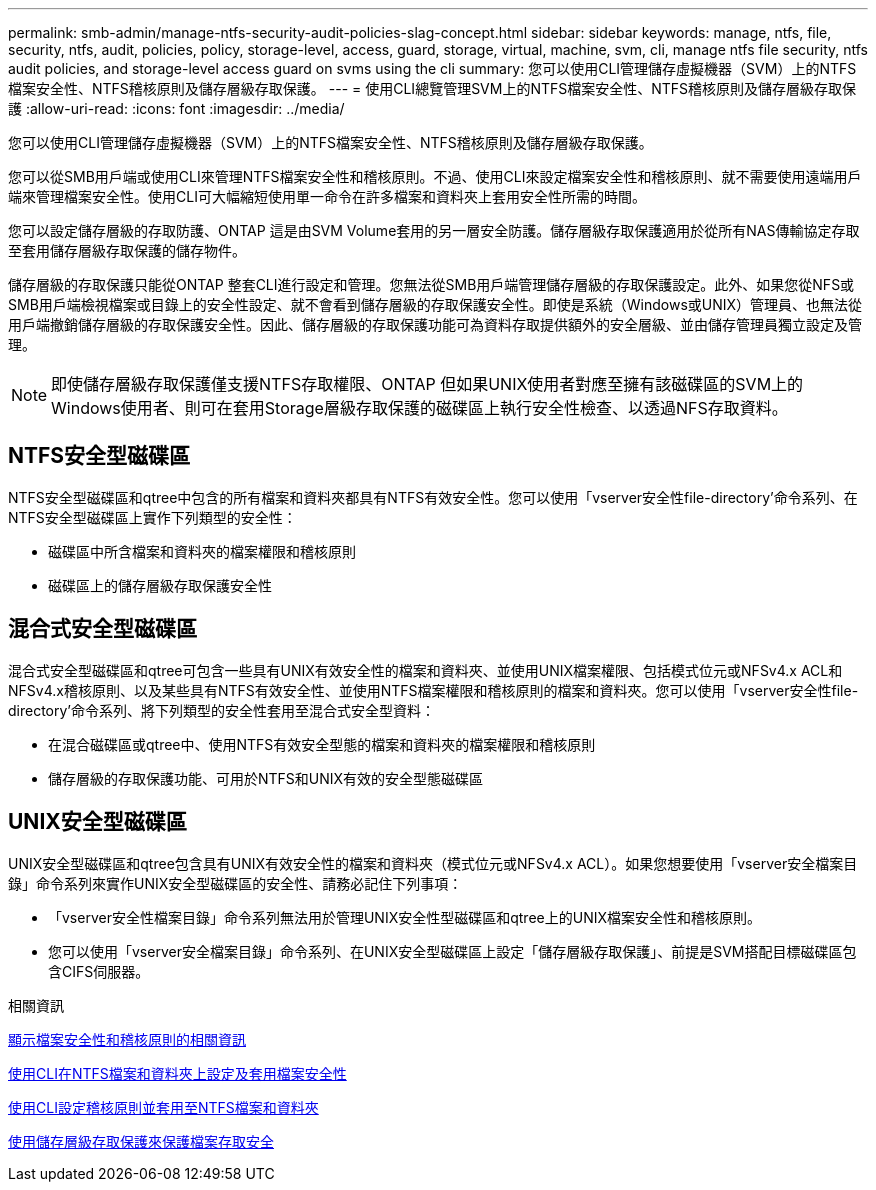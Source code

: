 ---
permalink: smb-admin/manage-ntfs-security-audit-policies-slag-concept.html 
sidebar: sidebar 
keywords: manage, ntfs, file, security, ntfs, audit, policies, policy, storage-level, access, guard, storage, virtual, machine, svm, cli, manage ntfs file security, ntfs audit policies, and storage-level access guard on svms using the cli 
summary: 您可以使用CLI管理儲存虛擬機器（SVM）上的NTFS檔案安全性、NTFS稽核原則及儲存層級存取保護。 
---
= 使用CLI總覽管理SVM上的NTFS檔案安全性、NTFS稽核原則及儲存層級存取保護
:allow-uri-read: 
:icons: font
:imagesdir: ../media/


[role="lead"]
您可以使用CLI管理儲存虛擬機器（SVM）上的NTFS檔案安全性、NTFS稽核原則及儲存層級存取保護。

您可以從SMB用戶端或使用CLI來管理NTFS檔案安全性和稽核原則。不過、使用CLI來設定檔案安全性和稽核原則、就不需要使用遠端用戶端來管理檔案安全性。使用CLI可大幅縮短使用單一命令在許多檔案和資料夾上套用安全性所需的時間。

您可以設定儲存層級的存取防護、ONTAP 這是由SVM Volume套用的另一層安全防護。儲存層級存取保護適用於從所有NAS傳輸協定存取至套用儲存層級存取保護的儲存物件。

儲存層級的存取保護只能從ONTAP 整套CLI進行設定和管理。您無法從SMB用戶端管理儲存層級的存取保護設定。此外、如果您從NFS或SMB用戶端檢視檔案或目錄上的安全性設定、就不會看到儲存層級的存取保護安全性。即使是系統（Windows或UNIX）管理員、也無法從用戶端撤銷儲存層級的存取保護安全性。因此、儲存層級的存取保護功能可為資料存取提供額外的安全層級、並由儲存管理員獨立設定及管理。


NOTE: 即使儲存層級存取保護僅支援NTFS存取權限、ONTAP 但如果UNIX使用者對應至擁有該磁碟區的SVM上的Windows使用者、則可在套用Storage層級存取保護的磁碟區上執行安全性檢查、以透過NFS存取資料。



== NTFS安全型磁碟區

NTFS安全型磁碟區和qtree中包含的所有檔案和資料夾都具有NTFS有效安全性。您可以使用「vserver安全性file-directory'命令系列、在NTFS安全型磁碟區上實作下列類型的安全性：

* 磁碟區中所含檔案和資料夾的檔案權限和稽核原則
* 磁碟區上的儲存層級存取保護安全性




== 混合式安全型磁碟區

混合式安全型磁碟區和qtree可包含一些具有UNIX有效安全性的檔案和資料夾、並使用UNIX檔案權限、包括模式位元或NFSv4.x ACL和NFSv4.x稽核原則、以及某些具有NTFS有效安全性、並使用NTFS檔案權限和稽核原則的檔案和資料夾。您可以使用「vserver安全性file-directory'命令系列、將下列類型的安全性套用至混合式安全型資料：

* 在混合磁碟區或qtree中、使用NTFS有效安全型態的檔案和資料夾的檔案權限和稽核原則
* 儲存層級的存取保護功能、可用於NTFS和UNIX有效的安全型態磁碟區




== UNIX安全型磁碟區

UNIX安全型磁碟區和qtree包含具有UNIX有效安全性的檔案和資料夾（模式位元或NFSv4.x ACL）。如果您想要使用「vserver安全檔案目錄」命令系列來實作UNIX安全型磁碟區的安全性、請務必記住下列事項：

* 「vserver安全性檔案目錄」命令系列無法用於管理UNIX安全性型磁碟區和qtree上的UNIX檔案安全性和稽核原則。
* 您可以使用「vserver安全檔案目錄」命令系列、在UNIX安全型磁碟區上設定「儲存層級存取保護」、前提是SVM搭配目標磁碟區包含CIFS伺服器。


.相關資訊
xref:display-file-security-audit-policies-concept.adoc[顯示檔案安全性和稽核原則的相關資訊]

xref:create-ntfs-security-descriptor-file-task.adoc[使用CLI在NTFS檔案和資料夾上設定及套用檔案安全性]

xref:configure-apply-audit-policies-ntfs-files-folders-task.adoc[使用CLI設定稽核原則並套用至NTFS檔案和資料夾]

xref:secure-file-access-storage-level-access-guard-concept.adoc[使用儲存層級存取保護來保護檔案存取安全]
